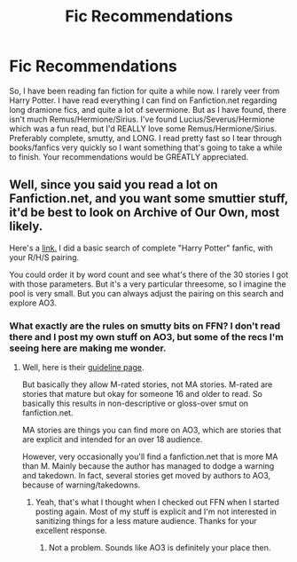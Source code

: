 #+TITLE: Fic Recommendations

* Fic Recommendations
:PROPERTIES:
:Author: psychedelictetrisvom
:Score: 0
:DateUnix: 1502059827.0
:DateShort: 2017-Aug-07
:END:
So, I have been reading fan fiction for quite a while now. I rarely veer from Harry Potter. I have read everything I can find on Fanfiction.net regarding long dramione fics, and quite a lot of severmione. But as I have found, there isn't much Remus/Hermione/Sirius. I've found Lucius/Severus/Hermione which was a fun read, but I'd REALLY love some Remus/Hermione/Sirius. Preferably complete, smutty, and LONG. I read pretty fast so I tear through books/fanfics very quickly so I want something that's going to take a while to finish. Your recommendations would be GREATLY appreciated.


** Well, since you said you read a lot on Fanfiction.net, and you want some smuttier stuff, it'd be best to look on Archive of Our Own, most likely.

Here's a [[http://archiveofourown.org/works/search?utf8=%E2%9C%93&work_search%5Bquery%5D=&work_search%5Btitle%5D=&work_search%5Bcreator%5D=&work_search%5Brevised_at%5D=&work_search%5Bcomplete%5D=0&work_search%5Bcomplete%5D=1&work_search%5Bsingle_chapter%5D=0&work_search%5Bword_count%5D=&work_search%5Blanguage_id%5D=1&work_search%5Bfandom_names%5D=Harry+Potter+-+J.+K.+Rowling&work_search%5Brating_ids%5D=&work_search%5Bcharacter_names%5D=&work_search%5Brelationship_names%5D=Sirius+Black%2FHermione+Granger%2FRemus+Lupin&work_search%5Bfreeform_names%5D=&work_search%5Bhits%5D=&work_search%5Bkudos_count%5D=&work_search%5Bcomments_count%5D=&work_search%5Bbookmarks_count%5D=&work_search%5Bsort_column%5D=&work_search%5Bsort_direction%5D=&commit=Search][link.]] I did a basic search of complete "Harry Potter" fanfic, with your R/H/S pairing.

You could order it by word count and see what's there of the 30 stories I got with those parameters. But it's a very particular threesome, so I imagine the pool is very small. But you can always adjust the pairing on this search and explore AO3.
:PROPERTIES:
:Author: Terras1fan
:Score: 1
:DateUnix: 1502076453.0
:DateShort: 2017-Aug-07
:END:

*** What exactly are the rules on smutty bits on FFN? I don't read there and I post my own stuff on AO3, but some of the recs I'm seeing here are making me wonder.
:PROPERTIES:
:Author: jenorama_CA
:Score: 1
:DateUnix: 1502109902.0
:DateShort: 2017-Aug-07
:END:

**** Well, here is their [[https://www.fanfiction.net/guidelines/][guideline page]].

But basically they allow M-rated stories, not MA stories. M-rated are stories that mature but okay for someone 16 and older to read. So basically this results in non-descriptive or gloss-over smut on fanfiction.net.

MA stories are things you can find more on AO3, which are stories that are explicit and intended for an over 18 audience.

However, very occasionally you'll find a fanfiction.net that is more MA than M. Mainly because the author has managed to dodge a warning and takedown. In fact, several stories get moved by authors to AO3, because of warning/takedowns.
:PROPERTIES:
:Author: Terras1fan
:Score: 2
:DateUnix: 1502125175.0
:DateShort: 2017-Aug-07
:END:

***** Yeah, that's what I thought when I checked out FFN when I started posting again. Most of my stuff is explicit and I'm not interested in sanitizing things for a less mature audience. Thanks for your excellent response.
:PROPERTIES:
:Author: jenorama_CA
:Score: 1
:DateUnix: 1502127947.0
:DateShort: 2017-Aug-07
:END:

****** Not a problem. Sounds like AO3 is definitely your place then.
:PROPERTIES:
:Author: Terras1fan
:Score: 2
:DateUnix: 1502128616.0
:DateShort: 2017-Aug-07
:END:
